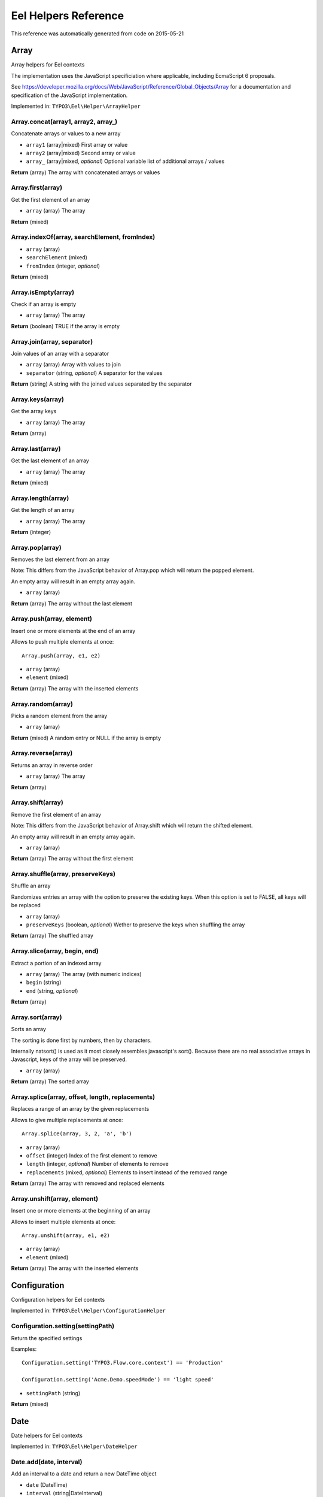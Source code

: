 .. _Eel Helpers Reference:

Eel Helpers Reference
=====================

This reference was automatically generated from code on 2015-05-21


Array
-----

Array helpers for Eel contexts

The implementation uses the JavaScript specificiation where applicable, including EcmaScript 6 proposals.

See https://developer.mozilla.org/docs/Web/JavaScript/Reference/Global_Objects/Array for a documentation and
specification of the JavaScript implementation.

Implemented in: ``TYPO3\Eel\Helper\ArrayHelper``

Array.concat(array1, array2, array\_)
^^^^^^^^^^^^^^^^^^^^^^^^^^^^^^^^^^^^^

Concatenate arrays or values to a new array

* ``array1`` (array|mixed) First array or value
* ``array2`` (array|mixed) Second array or value
* ``array_`` (array|mixed, *optional*) Optional variable list of additional arrays / values

**Return** (array) The array with concatenated arrays or values

Array.first(array)
^^^^^^^^^^^^^^^^^^

Get the first element of an array

* ``array`` (array) The array

**Return** (mixed)

Array.indexOf(array, searchElement, fromIndex)
^^^^^^^^^^^^^^^^^^^^^^^^^^^^^^^^^^^^^^^^^^^^^^

* ``array`` (array)
* ``searchElement`` (mixed)
* ``fromIndex`` (integer, *optional*)

**Return** (mixed)

Array.isEmpty(array)
^^^^^^^^^^^^^^^^^^^^

Check if an array is empty

* ``array`` (array) The array

**Return** (boolean) TRUE if the array is empty

Array.join(array, separator)
^^^^^^^^^^^^^^^^^^^^^^^^^^^^

Join values of an array with a separator

* ``array`` (array) Array with values to join
* ``separator`` (string, *optional*) A separator for the values

**Return** (string) A string with the joined values separated by the separator

Array.keys(array)
^^^^^^^^^^^^^^^^^

Get the array keys

* ``array`` (array) The array

**Return** (array)

Array.last(array)
^^^^^^^^^^^^^^^^^

Get the last element of an array

* ``array`` (array) The array

**Return** (mixed)

Array.length(array)
^^^^^^^^^^^^^^^^^^^

Get the length of an array

* ``array`` (array) The array

**Return** (integer)

Array.pop(array)
^^^^^^^^^^^^^^^^

Removes the last element from an array

Note: This differs from the JavaScript behavior of Array.pop which will return the popped element.

An empty array will result in an empty array again.

* ``array`` (array)

**Return** (array) The array without the last element

Array.push(array, element)
^^^^^^^^^^^^^^^^^^^^^^^^^^

Insert one or more elements at the end of an array

Allows to push multiple elements at once::

    Array.push(array, e1, e2)

* ``array`` (array)
* ``element`` (mixed)

**Return** (array) The array with the inserted elements

Array.random(array)
^^^^^^^^^^^^^^^^^^^

Picks a random element from the array

* ``array`` (array)

**Return** (mixed) A random entry or NULL if the array is empty

Array.reverse(array)
^^^^^^^^^^^^^^^^^^^^

Returns an array in reverse order

* ``array`` (array) The array

**Return** (array)

Array.shift(array)
^^^^^^^^^^^^^^^^^^

Remove the first element of an array

Note: This differs from the JavaScript behavior of Array.shift which will return the shifted element.

An empty array will result in an empty array again.

* ``array`` (array)

**Return** (array) The array without the first element

Array.shuffle(array, preserveKeys)
^^^^^^^^^^^^^^^^^^^^^^^^^^^^^^^^^^

Shuffle an array

Randomizes entries an array with the option to preserve the existing keys.
When this option is set to FALSE, all keys will be replaced

* ``array`` (array)
* ``preserveKeys`` (boolean, *optional*) Wether to preserve the keys when shuffling the array

**Return** (array) The shuffled array

Array.slice(array, begin, end)
^^^^^^^^^^^^^^^^^^^^^^^^^^^^^^

Extract a portion of an indexed array

* ``array`` (array) The array (with numeric indices)
* ``begin`` (string)
* ``end`` (string, *optional*)

**Return** (array)

Array.sort(array)
^^^^^^^^^^^^^^^^^

Sorts an array

The sorting is done first by numbers, then by characters.

Internally natsort() is used as it most closely resembles javascript's sort().
Because there are no real associative arrays in Javascript, keys of the array will be preserved.

* ``array`` (array)

**Return** (array) The sorted array

Array.splice(array, offset, length, replacements)
^^^^^^^^^^^^^^^^^^^^^^^^^^^^^^^^^^^^^^^^^^^^^^^^^

Replaces a range of an array by the given replacements

Allows to give multiple replacements at once::

    Array.splice(array, 3, 2, 'a', 'b')

* ``array`` (array)
* ``offset`` (integer) Index of the first element to remove
* ``length`` (integer, *optional*) Number of elements to remove
* ``replacements`` (mixed, *optional*) Elements to insert instead of the removed range

**Return** (array) The array with removed and replaced elements

Array.unshift(array, element)
^^^^^^^^^^^^^^^^^^^^^^^^^^^^^

Insert one or more elements at the beginning of an array

Allows to insert multiple elements at once::

    Array.unshift(array, e1, e2)

* ``array`` (array)
* ``element`` (mixed)

**Return** (array) The array with the inserted elements






Configuration
-------------

Configuration helpers for Eel contexts

Implemented in: ``TYPO3\Eel\Helper\ConfigurationHelper``

Configuration.setting(settingPath)
^^^^^^^^^^^^^^^^^^^^^^^^^^^^^^^^^^

Return the specified settings

Examples::

    Configuration.setting('TYPO3.Flow.core.context') == 'Production'

    Configuration.setting('Acme.Demo.speedMode') == 'light speed'

* ``settingPath`` (string)

**Return** (mixed)






Date
----

Date helpers for Eel contexts

Implemented in: ``TYPO3\Eel\Helper\DateHelper``

Date.add(date, interval)
^^^^^^^^^^^^^^^^^^^^^^^^

Add an interval to a date and return a new DateTime object

* ``date`` (\DateTime)
* ``interval`` (string|\DateInterval)

**Return** (\DateTime)

Date.dayOfMonth(dateTime)
^^^^^^^^^^^^^^^^^^^^^^^^^

Get the day of month of a date

* ``dateTime`` (\DateTime)

**Return** (integer) The day of month of the given date

Date.diff(dateA, dateB)
^^^^^^^^^^^^^^^^^^^^^^^

Get the difference between two dates as a \DateInterval object

* ``dateA`` (\DateTime)
* ``dateB`` (\DateTime)

**Return** (\DateInterval)

Date.format(date, format)
^^^^^^^^^^^^^^^^^^^^^^^^^

Format a date (or interval) to a string with a given format

See formatting options as in PHP date()

* ``date`` (integer|string|\DateTime|\DateInterval)
* ``format`` (string)

**Return** (string)

Date.hour(dateTime)
^^^^^^^^^^^^^^^^^^^

Get the hour of a date (24 hour format)

* ``dateTime`` (\DateTime)

**Return** (integer) The hour of the given date

Date.minute(dateTime)
^^^^^^^^^^^^^^^^^^^^^

Get the minute of a date

* ``dateTime`` (\DateTime)

**Return** (integer) The minute of the given date

Date.month(dateTime)
^^^^^^^^^^^^^^^^^^^^

Get the month of a date

* ``dateTime`` (\DateTime)

**Return** (integer) The month of the given date

Date.now()
^^^^^^^^^^

Get the current date and time

Examples::

    Date.now().timestamp

**Return** (\DateTime)

Date.parse(string, format)
^^^^^^^^^^^^^^^^^^^^^^^^^^

Parse a date from string with a format to a DateTime object

* ``string`` (string)
* ``format`` (string)

**Return** (\DateTime)

Date.second(dateTime)
^^^^^^^^^^^^^^^^^^^^^

Get the second of a date

* ``dateTime`` (\DateTime)

**Return** (integer) The second of the given date

Date.subtract(date, interval)
^^^^^^^^^^^^^^^^^^^^^^^^^^^^^

Subtract an interval from a date and return a new DateTime object

* ``date`` (\DateTime)
* ``interval`` (string|\DateInterval)

**Return** (\DateTime)

Date.today()
^^^^^^^^^^^^

Get the current date

**Return** (\DateTime)

Date.year(dateTime)
^^^^^^^^^^^^^^^^^^^

Get the year of a date

* ``dateTime`` (\DateTime)

**Return** (integer) The year of the given date






Json
----

JSON helpers for Eel contexts

Implemented in: ``TYPO3\Eel\Helper\JsonHelper``

Json.parse(json, associativeArrays)
^^^^^^^^^^^^^^^^^^^^^^^^^^^^^^^^^^^

JSON decode the given string

* ``json`` (string)
* ``associativeArrays`` (boolean, *optional*)

**Return** (mixed)

Json.stringify(value)
^^^^^^^^^^^^^^^^^^^^^

JSON encode the given value

* ``value`` (mixed)

**Return** (string)






Math
----

Math helpers for Eel contexts

The implementation sticks to the JavaScript specificiation including EcmaScript 6 proposals.

See https://developer.mozilla.org/docs/Web/JavaScript/Reference/Global_Objects/Math for a documentation and
specification of the JavaScript implementation.

Implemented in: ``TYPO3\Eel\Helper\MathHelper``

Math.abs(x)
^^^^^^^^^^^

* ``x`` (float, *optional*) A number

**Return** (float) The absolute value of the given value

Math.acos(x)
^^^^^^^^^^^^

* ``x`` (float) A number

**Return** (float) The arccosine (in radians) of the given value

Math.acosh(x)
^^^^^^^^^^^^^

* ``x`` (float) A number

**Return** (float) The hyperbolic arccosine (in radians) of the given value

Math.asin(x)
^^^^^^^^^^^^

* ``x`` (float) A number

**Return** (float) The arcsine (in radians) of the given value

Math.asinh(x)
^^^^^^^^^^^^^

* ``x`` (float) A number

**Return** (float) The hyperbolic arcsine (in radians) of the given value

Math.atan(x)
^^^^^^^^^^^^

* ``x`` (float) A number

**Return** (float) The arctangent (in radians) of the given value

Math.atan2(y, x)
^^^^^^^^^^^^^^^^

* ``y`` (float) A number
* ``x`` (float) A number

**Return** (float) The arctangent of the quotient of its arguments

Math.atanh(x)
^^^^^^^^^^^^^

* ``x`` (float) A number

**Return** (float) The hyperbolic arctangent (in radians) of the given value

Math.cbrt(x)
^^^^^^^^^^^^

* ``x`` (float) A number

**Return** (float) The cube root of the given value

Math.ceil(x)
^^^^^^^^^^^^

* ``x`` (float) A number

**Return** (float) The smallest integer greater than or equal to the given value

Math.cos(x)
^^^^^^^^^^^

* ``x`` (float) A number given in radians

**Return** (float) The cosine of the given value

Math.cosh(x)
^^^^^^^^^^^^

* ``x`` (float) A number

**Return** (float) The hyperbolic cosine of the given value

Math.exp(x)
^^^^^^^^^^^

* ``x`` (float) A number

**Return** (float) The power of the Euler's constant with the given value (e^x)

Math.expm1(x)
^^^^^^^^^^^^^

* ``x`` (float) A number

**Return** (float) The power of the Euler's constant with the given value minus 1 (e^x - 1)

Math.floor(x)
^^^^^^^^^^^^^

* ``x`` (float) A number

**Return** (float) The largest integer less than or equal to the given value

Math.getE()
^^^^^^^^^^^

**Return** (float) Euler's constant and the base of natural logarithms, approximately 2.718

Math.getLN10()
^^^^^^^^^^^^^^

**Return** (float) Natural logarithm of 10, approximately 2.303

Math.getLN2()
^^^^^^^^^^^^^

**Return** (float) Natural logarithm of 2, approximately 0.693

Math.getLOG10E()
^^^^^^^^^^^^^^^^

**Return** (float) Base 10 logarithm of E, approximately 0.434

Math.getLOG2E()
^^^^^^^^^^^^^^^

**Return** (float) Base 2 logarithm of E, approximately 1.443

Math.getPI()
^^^^^^^^^^^^

**Return** (float) Ratio of the circumference of a circle to its diameter, approximately 3.14159

Math.getSQRT1\_2()
^^^^^^^^^^^^^^^^^^

**Return** (float) Square root of 1/2; equivalently, 1 over the square root of 2, approximately 0.707

Math.getSQRT2()
^^^^^^^^^^^^^^^

**Return** (float) Square root of 2, approximately 1.414

Math.hypot(x, y, z\_)
^^^^^^^^^^^^^^^^^^^^^

* ``x`` (float) A number
* ``y`` (float) A number
* ``z_`` (float, *optional*) Optional variable list of additional numbers

**Return** (float) The square root of the sum of squares of the arguments

Math.isFinite(x)
^^^^^^^^^^^^^^^^

Test if the given value is a finite number

This is equivalent to the global isFinite() function in JavaScript.

* ``x`` (mixed) A value

**Return** (boolean) TRUE if the value is a finite (not NAN) number

Math.isInfinite(x)
^^^^^^^^^^^^^^^^^^

Test if the given value is an infinite number (INF or -INF)

This function has no direct equivalent in JavaScript.

* ``x`` (mixed) A value

**Return** (boolean) TRUE if the value is INF or -INF

Math.isNaN(x)
^^^^^^^^^^^^^

Test if the given value is not a number (either not numeric or NAN)

This is equivalent to the global isNaN() function in JavaScript.

* ``x`` (mixed) A value

**Return** (boolean) TRUE if the value is not a number

Math.log(x)
^^^^^^^^^^^

* ``x`` (float) A number

**Return** (float) The natural logarithm (base e) of the given value

Math.log10(x)
^^^^^^^^^^^^^

* ``x`` (float) A number

**Return** (float) The base 10 logarithm of the given value

Math.log1p(x)
^^^^^^^^^^^^^

* ``x`` (float) A number

**Return** (float) The natural logarithm (base e) of 1 + the given value

Math.log2(x)
^^^^^^^^^^^^

* ``x`` (float) A number

**Return** (float) The base 2 logarithm of the given value

Math.max(x, y\_)
^^^^^^^^^^^^^^^^

* ``x`` (float, *optional*) A number
* ``y_`` (float, *optional*) Optional variable list of additional numbers

**Return** (float) The largest of the given numbers (zero or more)

Math.min(x, y\_)
^^^^^^^^^^^^^^^^

* ``x`` (float, *optional*) A number
* ``y_`` (float, *optional*) Optional variable list of additional numbers

**Return** (float) The smallest of the given numbers (zero or more)

Math.pow(x, y)
^^^^^^^^^^^^^^

Calculate the power of x by y

* ``x`` (float) The base
* ``y`` (float) The exponent

**Return** (float) The base to the exponent power (x^y)

Math.random()
^^^^^^^^^^^^^

Get a random foating point number between 0 (inclusive) and 1 (exclusive)

That means a result will always be less than 1 and greater or equal to 0, the same way Math.random() works in
JavaScript.

See Math.randomInt(min, max) for a function that returns random integer numbers from a given interval.

**Return** (float) A random floating point number between 0 (inclusive) and 1 (exclusive), that is from [0, 1)

Math.randomInt(min, max)
^^^^^^^^^^^^^^^^^^^^^^^^

Get a random integer number between a min and max value (inclusive)

That means a result will always be greater than or equal to min and less than or equal to max.

* ``min`` (integer) The lower bound for the random number (inclusive)
* ``max`` (integer) The upper bound for the random number (inclusive)

**Return** (integer) A random number between min and max (inclusive), that is from [min, max]

Math.round(subject, precision)
^^^^^^^^^^^^^^^^^^^^^^^^^^^^^^

Rounds the subject to the given precision

The precision defines the number of digits after the decimal point.
Negative values are also supported (-1 rounds to full 10ths).

* ``subject`` (float) The value to round
* ``precision`` (integer, *optional*) The precision (digits after decimal point) to use, defaults to 0

**Return** (float) The rounded value

Math.sign(x)
^^^^^^^^^^^^

Get the sign of the given number, indicating whether the number is positive, negative or zero

* ``x`` (integer|float) The value

**Return** (integer) -1, 0, 1 depending on the sign or NAN if the given value was not numeric

Math.sin(x)
^^^^^^^^^^^

* ``x`` (float) A number given in radians

**Return** (float) The sine of the given value

Math.sinh(x)
^^^^^^^^^^^^

* ``x`` (float) A number

**Return** (float) The hyperbolic sine of the given value

Math.sqrt(x)
^^^^^^^^^^^^

* ``x`` (float) A number

**Return** (float) The square root of the given number

Math.tan(x)
^^^^^^^^^^^

* ``x`` (float) A number given in radians

**Return** (float) The tangent of the given value

Math.tanh(x)
^^^^^^^^^^^^

* ``x`` (float) A number

**Return** (float) The hyperbolic tangent of the given value

Math.trunc(x)
^^^^^^^^^^^^^

Get the integral part of the given number by removing any fractional digits

This function doesn't round the given number but merely calls ceil(x) or floor(x) depending
on the sign of the number.

* ``x`` (float) A number

**Return** (integer) The integral part of the given number






Neos.Array
----------

Some Functional Programming Array helpers for Eel contexts

These helpers are *WORK IN PROGRESS* and *NOT STABLE YET*

Implemented in: ``TYPO3\Neos\TypoScript\Helper\ArrayHelper``

Neos.Array.filter(set, filterProperty)
^^^^^^^^^^^^^^^^^^^^^^^^^^^^^^^^^^^^^^

Filter an array of objects, by only keeping the elements where each object's $filterProperty evaluates to TRUE.

* ``set`` (array|Collection)
* ``filterProperty`` (string)

**Return** (array)

Neos.Array.filterNegated(set, filterProperty)
^^^^^^^^^^^^^^^^^^^^^^^^^^^^^^^^^^^^^^^^^^^^^

Filter an array of objects, by only keeping the elements where each object's $filterProperty evaluates to FALSE.

* ``set`` (array|Collection)
* ``filterProperty`` (string)

**Return** (array)

Neos.Array.groupBy(set, groupingKey)
^^^^^^^^^^^^^^^^^^^^^^^^^^^^^^^^^^^^

The input is assumed to be an array or Collection of objects. Groups this input by the $groupingKey property of each element.

* ``set`` (array|Collection)
* ``groupingKey`` (string)

**Return** (array)






Neos.Link
---------

Eel helper for the linking service

Implemented in: ``TYPO3\Neos\TypoScript\Helper\LinkHelper``

Neos.Link.convertUriToObject(uri, contextNode)
^^^^^^^^^^^^^^^^^^^^^^^^^^^^^^^^^^^^^^^^^^^^^^

* ``uri`` (string|Uri)
* ``contextNode`` (NodeInterface, *optional*)

**Return** (NodeInterface|AssetInterface|NULL)

Neos.Link.getScheme(uri)
^^^^^^^^^^^^^^^^^^^^^^^^

* ``uri`` (string|Uri)

**Return** (string)

Neos.Link.hasSupportedScheme(uri)
^^^^^^^^^^^^^^^^^^^^^^^^^^^^^^^^^

* ``uri`` (string|Uri)

**Return** (boolean)

Neos.Link.resolveAssetUri(uri)
^^^^^^^^^^^^^^^^^^^^^^^^^^^^^^

* ``uri`` (string|Uri)

**Return** (string)

Neos.Link.resolveNodeUri(uri, contextNode, controllerContext)
^^^^^^^^^^^^^^^^^^^^^^^^^^^^^^^^^^^^^^^^^^^^^^^^^^^^^^^^^^^^^

* ``uri`` (string|Uri)
* ``contextNode`` (NodeInterface)
* ``controllerContext`` (ControllerContext)

**Return** (string)






Neos.Node
---------

Eel helper for TYPO3CR Nodes

Implemented in: ``TYPO3\Neos\TypoScript\Helper\NodeHelper``

Neos.Node.nearestContentCollection(node, nodePath)
^^^^^^^^^^^^^^^^^^^^^^^^^^^^^^^^^^^^^^^^^^^^^^^^^^

Check if the given node is already a collection, find collection by nodePath otherwise, throw exception
if no content collection could be found

* ``node`` (NodeInterface)
* ``nodePath`` (string)

**Return** (NodeInterface)






Neos.Rendering
--------------

Render Content Dimension Names, Node Labels

These helpers are *WORK IN PROGRESS* and *NOT STABLE YET*

Implemented in: ``TYPO3\Neos\TypoScript\Helper\RenderingHelper``

Neos.Rendering.injectConfigurationManager(configurationManager)
^^^^^^^^^^^^^^^^^^^^^^^^^^^^^^^^^^^^^^^^^^^^^^^^^^^^^^^^^^^^^^^

* ``configurationManager`` (ConfigurationManager)

**Return** (void)

Neos.Rendering.labelForNodeType(nodeTypeName)
^^^^^^^^^^^^^^^^^^^^^^^^^^^^^^^^^^^^^^^^^^^^^

Render the label for the given $nodeTypeName

* ``nodeTypeName`` (string)

**Return** (string)

Neos.Rendering.renderDimensions(dimensions)
^^^^^^^^^^^^^^^^^^^^^^^^^^^^^^^^^^^^^^^^^^^

Render a human-readable description for the passed $dimensions

* ``dimensions`` (array)

**Return** (string)






Security
--------

Helper for security related information

Implemented in: ``TYPO3\Eel\Helper\SecurityHelper``

Security.getAccount()
^^^^^^^^^^^^^^^^^^^^^

Get the account of the first authenticated token.

**Return** (\TYPO3\Flow\Security\Account|NULL)






String
------

String helpers for Eel contexts

Implemented in: ``TYPO3\Eel\Helper\StringHelper``

String.charAt(string, index)
^^^^^^^^^^^^^^^^^^^^^^^^^^^^

Get the character at a specific position

Example::

    String.charAt("abcdefg", 5) == "f"

* ``string`` (string) The input string
* ``index`` (integer) The index to get

**Return** (string) The character at the given index

String.crop(string, maximumCharacters, suffix)
^^^^^^^^^^^^^^^^^^^^^^^^^^^^^^^^^^^^^^^^^^^^^^

Crop a string to ``maximumCharacters`` length, optionally appending ``suffix`` if cropping was necessary.

* ``string`` (string) The input string
* ``maximumCharacters`` (integer) Number of characters where cropping should happen
* ``suffix`` (string, *optional*) Suffix to be appended if cropping was necessary

**Return** (string) The cropped string

String.cropAtSentence(string, maximumCharacters, suffix)
^^^^^^^^^^^^^^^^^^^^^^^^^^^^^^^^^^^^^^^^^^^^^^^^^^^^^^^^

Crop a string to ``maximumCharacters`` length, taking sentences into account,
optionally appending ``suffix`` if cropping was necessary.

* ``string`` (string) The input string
* ``maximumCharacters`` (integer) Number of characters where cropping should happen
* ``suffix`` (string, *optional*) Suffix to be appended if cropping was necessary

**Return** (string) The cropped string

String.cropAtWord(string, maximumCharacters, suffix)
^^^^^^^^^^^^^^^^^^^^^^^^^^^^^^^^^^^^^^^^^^^^^^^^^^^^

Crop a string to ``maximumCharacters`` length, taking words into account,
optionally appending ``suffix`` if cropping was necessary.

* ``string`` (string) The input string
* ``maximumCharacters`` (integer) Number of characters where cropping should happen
* ``suffix`` (string, *optional*) Suffix to be appended if cropping was necessary

**Return** (string) The cropped string

String.endsWith(string, search, position)
^^^^^^^^^^^^^^^^^^^^^^^^^^^^^^^^^^^^^^^^^

Test if a string ends with the given search string

Example::

    String.endsWith('Hello, World!', 'World!') == true

* ``string`` (string) The string
* ``search`` (string) A string to search
* ``position`` (integer, *optional*) Optional position for limiting the string

**Return** (boolean) TRUE if the string ends with the given search

String.firstLetterToLowerCase(string)
^^^^^^^^^^^^^^^^^^^^^^^^^^^^^^^^^^^^^

Lowercase the first letter of a string

Example::

    String.firstLetterToLowerCase('CamelCase') == 'camelCase'

* ``string`` (string) The input string

**Return** (string) The string with the first letter in lowercase

String.firstLetterToUpperCase(string)
^^^^^^^^^^^^^^^^^^^^^^^^^^^^^^^^^^^^^

Uppercase the first letter of a string

Example::

    String.firstLetterToUpperCase('hello world') == 'Hello world'

* ``string`` (string) The input string

**Return** (string) The string with the first letter in uppercase

String.htmlSpecialChars(string, preserveEntities)
^^^^^^^^^^^^^^^^^^^^^^^^^^^^^^^^^^^^^^^^^^^^^^^^^

Convert special characters to HTML entities

* ``string`` (string) The string to convert
* ``preserveEntities`` (boolean, *optional*) ``true`` if entities should not be double encoded

**Return** (string) The converted string

String.indexOf(string, search, fromIndex)
^^^^^^^^^^^^^^^^^^^^^^^^^^^^^^^^^^^^^^^^^

Find the first position of a substring in the given string

Example::

    String.indexOf("Blue Whale", "Blue") == 0

* ``string`` (string) The input string
* ``search`` (string) The substring to search for
* ``fromIndex`` (integer, *optional*) The index where the search should start, defaults to the beginning

**Return** (integer) The index of the substring (>= 0) or -1 if the substring was not found

String.isBlank(string)
^^^^^^^^^^^^^^^^^^^^^^

Test if the given string is blank (empty or consists of whitespace only)

Examples::

    String.isBlank('') == true
    String.isBlank('  ') == true

* ``string`` (string) The string to test

**Return** (boolean) ``true`` if the given string is blank

String.lastIndexOf(string, search, toIndex)
^^^^^^^^^^^^^^^^^^^^^^^^^^^^^^^^^^^^^^^^^^^

Find the last position of a substring in the given string

Example::

    String.lastIndexOf("Developers Developers Developers!", "Developers") == 22

* ``string`` (string) The input string
* ``search`` (string) The substring to search for
* ``toIndex`` (integer, *optional*) The position where the backwards search should start, defaults to the end

**Return** (integer) The last index of the substring (>=0) or -1 if the substring was not found

String.length(string)
^^^^^^^^^^^^^^^^^^^^^

Get the length of a string

* ``string`` (string) The input string

**Return** (integer) Length of the string

String.md5(string)
^^^^^^^^^^^^^^^^^^

Calculate the MD5 checksum of the given string

* ``string`` (string) The string to hash

**Return** (string) The MD5 hash of ``string``

String.pregMatch(string, pattern)
^^^^^^^^^^^^^^^^^^^^^^^^^^^^^^^^^

Match a string with a regular expression (PREG style)

* ``string`` (string)
* ``pattern`` (string)

**Return** (array) The matches as array or NULL if not matched

String.pregReplace(string, pattern, replace)
^^^^^^^^^^^^^^^^^^^^^^^^^^^^^^^^^^^^^^^^^^^^

Replace occurrences of a search string inside the string using regular expression matching (PREG style)

* ``string`` (string)
* ``pattern`` (string)
* ``replace`` (string)

**Return** (string) The string with all occurrences replaced

String.rawUrlDecode(string)
^^^^^^^^^^^^^^^^^^^^^^^^^^^

Decode the string from URLs according to RFC 3986

* ``string`` (string) The string to decode

**Return** (string) The decoded string

String.rawUrlEncode(string)
^^^^^^^^^^^^^^^^^^^^^^^^^^^

Encode the string for URLs according to RFC 3986

* ``string`` (string) The string to encode

**Return** (string) The encoded string

String.replace(string, search, replace)
^^^^^^^^^^^^^^^^^^^^^^^^^^^^^^^^^^^^^^^

Replace occurrences of a search string inside the string

Note: this method does not perform regular expression matching, @see pregReplace().

* ``string`` (string)
* ``search`` (string)
* ``replace`` (string)

**Return** (string) The string with all occurrences replaced

String.split(string, separator, limit)
^^^^^^^^^^^^^^^^^^^^^^^^^^^^^^^^^^^^^^

Split a string by a separator

Node: This implementation follows JavaScript semantics without support of regular expressions.

* ``string`` (string) The string to split
* ``separator`` (string, *optional*) The separator where the string should be splitted
* ``limit`` (integer, *optional*) The maximum amount of items to split

**Return** (array) An array of the splitted parts, excluding the separators

String.startsWith(string, search, position)
^^^^^^^^^^^^^^^^^^^^^^^^^^^^^^^^^^^^^^^^^^^

Test if a string starts with the given search string

Examples::

    String.startsWith('Hello world!', 'Hello') == true
    String.startsWith('My hovercraft is full of...', 'Hello') == false
    String.startsWith('My hovercraft is full of...', 'hovercraft', 3) == true

* ``string`` (string) The input string
* ``search`` (string) The string to search for
* ``position`` (integer, *optional*) The position to test (defaults to the beginning of the string)

**Return** (boolean)

String.stripTags(string)
^^^^^^^^^^^^^^^^^^^^^^^^

Strip all HTML tags from the given string

Example::

    String.stripTags('<a href="#">Some link</a>') == 'Some link'

This is a wrapper for the strip_tags() PHP function.

* ``string`` (string) The string to strip

**Return** (string) The string with tags stripped

String.substr(string, start, length)
^^^^^^^^^^^^^^^^^^^^^^^^^^^^^^^^^^^^

Return the characters in a string from start up to the given length

This implementation follows the JavaScript specification for "substr".

Examples::

    String.substr('Hello, World!', 7, 5) == 'World'
    String.substr('Hello, World!', 7) == 'World!'
    String.substr('Hello, World!', -6) == 'World!'

* ``string`` (string) A string
* ``start`` (integer) Start offset
* ``length`` (integer, *optional*) Maximum length of the substring that is returned

**Return** (string) The substring

String.substring(string, start, end)
^^^^^^^^^^^^^^^^^^^^^^^^^^^^^^^^^^^^

Return the characters in a string from a start index to an end index

This implementation follows the JavaScript specification for "substring".

Examples::

    String.substring('Hello, World!', 7, 12) == 'World'
    String.substring('Hello, World!', 7) == 'World!'

* ``string`` (string)
* ``start`` (integer) Start index
* ``end`` (integer, *optional*) End index

**Return** (string) The substring

String.toBoolean(string)
^^^^^^^^^^^^^^^^^^^^^^^^

Convert a string to boolean

A value is ``true``, if it is either the string ``"TRUE"`` or ``"true"`` or the number ``1``.

* ``string`` (string) The string to convert

**Return** (boolean) The boolean value of the string (``true`` or ``false``)

String.toFloat(string)
^^^^^^^^^^^^^^^^^^^^^^

Convert a string to float

* ``string`` (string) The string to convert

**Return** (float) The float value of the string

String.toInteger(string)
^^^^^^^^^^^^^^^^^^^^^^^^

Convert a string to integer

* ``string`` (string) The string to convert

**Return** (integer) The converted string

String.toLowerCase(string)
^^^^^^^^^^^^^^^^^^^^^^^^^^

Lowercase a string

* ``string`` (string) The input string

**Return** (string) The string in lowercase

String.toString(value)
^^^^^^^^^^^^^^^^^^^^^^

Convert the given value to a string

* ``value`` (mixed) The value to convert (must be convertible to string)

**Return** (string) The string value

String.toUpperCase(string)
^^^^^^^^^^^^^^^^^^^^^^^^^^

Uppercase a string

* ``string`` (string) The input string

**Return** (string) The string in uppercase

String.trim(string, charlist)
^^^^^^^^^^^^^^^^^^^^^^^^^^^^^

Trim whitespace at the beginning and end of a string

* ``string`` (string) The string to trim
* ``charlist`` (string, *optional*) List of characters that should be trimmed, defaults to whitespace

**Return** (string) The trimmed string






Translation
-----------

Translation helpers for Eel contexts

Implemented in: ``TYPO3\Flow\I18n\EelHelper\TranslationHelper``

Translation.translateById(id, packageKey, sourceName)
^^^^^^^^^^^^^^^^^^^^^^^^^^^^^^^^^^^^^^^^^^^^^^^^^^^^^

Fetches a translation by its id.

Examples::

    Translation.translateById('some.title', 'Acme.Site') == 'Acme Inc.'

    Translation.translateById('str1407180613', 'Acme.Site', 'Ui') == 'Login'

* ``id`` (string) The ID to translate
* ``packageKey`` (string) The package key where to find the translation file
* ``sourceName`` (string, *optional*) The source name, defaults to "Main

**Return** (mixed)






Type
----

Type helper for Eel contexts

Implemented in: ``TYPO3\Eel\Helper\TypeHelper``

Type.className(variable)
^^^^^^^^^^^^^^^^^^^^^^^^

Get the class name of the given variable or NULL if it wasn't an object

* ``variable`` (object)

**Return** (string|NULL)

Type.getType(variable)
^^^^^^^^^^^^^^^^^^^^^^

Get the variable type

* ``variable`` (mixed)

**Return** (string)

Type.instance(variable, expectedObjectType)
^^^^^^^^^^^^^^^^^^^^^^^^^^^^^^^^^^^^^^^^^^^

Is the given variable of the provided object type.

* ``variable`` (mixed)
* ``expectedObjectType`` (string)

**Return** (boolean)

Type.isArray(variable)
^^^^^^^^^^^^^^^^^^^^^^

Is the given variable an array.

* ``variable`` (mixed)

**Return** (boolean)

Type.isBoolean(variable)
^^^^^^^^^^^^^^^^^^^^^^^^

Is the given variable boolean.

* ``variable`` (mixed)

**Return** (boolean)

Type.isFloat(variable)
^^^^^^^^^^^^^^^^^^^^^^

Is the given variable a float.

* ``variable`` (mixed)

**Return** (boolean)

Type.isInteger(variable)
^^^^^^^^^^^^^^^^^^^^^^^^

Is the given variable an integer.

* ``variable`` (mixed)

**Return** (boolean)

Type.isNumeric(variable)
^^^^^^^^^^^^^^^^^^^^^^^^

Is the given variable numeric.

* ``variable`` (mixed)

**Return** (boolean)

Type.isObject(variable)
^^^^^^^^^^^^^^^^^^^^^^^

Is the given variable an object.

* ``variable`` (mixed)

**Return** (boolean)

Type.isScalar(variable)
^^^^^^^^^^^^^^^^^^^^^^^

Is the given variable a scalar.

* ``variable`` (mixed)

**Return** (boolean)

Type.isString(variable)
^^^^^^^^^^^^^^^^^^^^^^^

Is the given variable a string.

* ``variable`` (mixed)

**Return** (boolean)

Type.typeof(variable)
^^^^^^^^^^^^^^^^^^^^^

Get the variable type

* ``variable`` (mixed)

**Return** (string)






